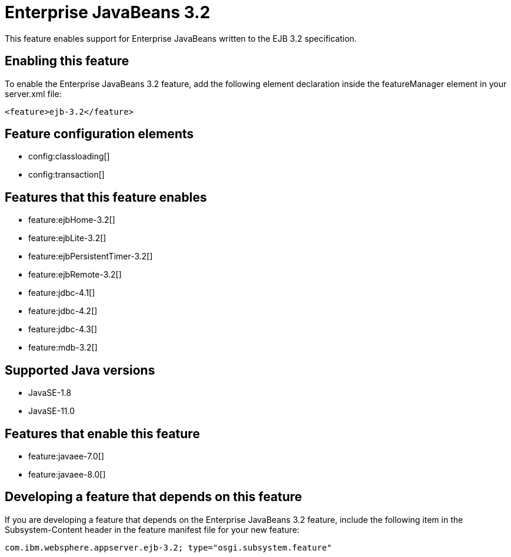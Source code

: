 = Enterprise JavaBeans 3.2
:linkcss: 
:page-layout: feature
:nofooter: 

// tag::description[]
This feature enables support for Enterprise JavaBeans written to the EJB 3.2 specification.

// end::description[]
// tag::enable[]
== Enabling this feature
To enable the Enterprise JavaBeans 3.2 feature, add the following element declaration inside the featureManager element in your server.xml file:


----
<feature>ejb-3.2</feature>
----
// end::enable[]
// tag::config[]

== Feature configuration elements
* config:classloading[]
* config:transaction[]
// end::config[]
// tag::apis[]
// end::apis[]
// tag::requirements[]

== Features that this feature enables
* feature:ejbHome-3.2[]
* feature:ejbLite-3.2[]
* feature:ejbPersistentTimer-3.2[]
* feature:ejbRemote-3.2[]
* feature:jdbc-4.1[]
* feature:jdbc-4.2[]
* feature:jdbc-4.3[]
* feature:mdb-3.2[]
// end::requirements[]
// tag::java-versions[]

== Supported Java versions

* JavaSE-1.8
* JavaSE-11.0
// end::java-versions[]
// tag::dependencies[]

== Features that enable this feature
* feature:javaee-7.0[]
* feature:javaee-8.0[]
// end::dependencies[]
// tag::feature-require[]

== Developing a feature that depends on this feature
If you are developing a feature that depends on the Enterprise JavaBeans 3.2 feature, include the following item in the Subsystem-Content header in the feature manifest file for your new feature:


[source,]
----
com.ibm.websphere.appserver.ejb-3.2; type="osgi.subsystem.feature"
----
// end::feature-require[]
// tag::spi[]
// end::spi[]
